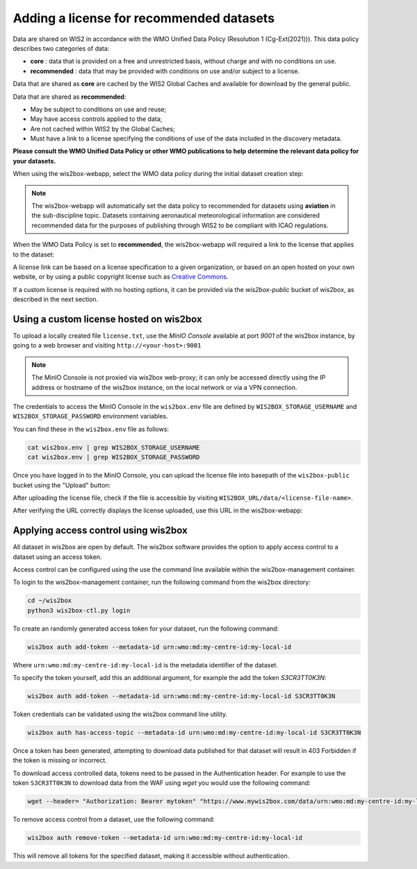 .. _recommended:

Adding a license for recommended datasets
=========================================

Data are shared on WIS2 in accordance with the WMO Unified Data Policy (Resolution 1 (Cg-Ext(2021))). 
This data policy describes two categories of data:

- **core** : data that is provided on a free and unrestricted basis, without charge and with no conditions on use.
- **recommended** : data that may be provided with conditions on use and/or subject to a license.

Data that are shared as **core** are cached by the WIS2 Global Caches and available for download by the general public.

Data that are shared as **recommended**:

- May be subject to conditions on use and reuse;
- May have access controls applied to the data;
- Are not cached within WIS2 by the Global Caches;
- Must have a link to a license specifying the conditions of use of the data included in the discovery metadata.

**Please consult the WMO Unified Data Policy or other WMO publications to help determine the relevant data policy for your datasets.**

When using the wis2box-webapp, select the WMO data policy during the initial dataset creation step:

.. image:: ../_static/wis2box-webapp_data_policy_selection.png
   :alt: Data Policy Selection
   :width: 350

.. note::
   
   The wis2box-webapp will automatically set the data policy to recommended for datasets using **aviation** in the sub-discipline topic.
   Datasets containing aeronautical meteorological information are considered recommended data for the purposes of publishing through WIS2 to be compliant with ICAO regulations.

When the WMO Data Policy is set to **recommended**, the wis2box-webapp will required a link to the license that applies to the dataset:

.. image:: ../_static/wis2box-webapp_data_policy_license.png
   :alt: Data Policy License
   :width: 600

A license link can be based on a license specification to a given organization, or based on an open hosted on your own website, or by using a public copyright license such as `Creative Commons`_.

If a custom license is required with no hosting options, it can be provided via the `wis2box-public` bucket of wis2box, as described in the next section.

Using a custom license hosted on wis2box
----------------------------------------

To upload a locally created file ``license.txt``, use the `MinIO Console` available at port `9001` of the wis2box instance, by going to a web browser and visiting ``http://<your-host>:9001``

.. note::

   The MinIO Console is not proxied via wis2box web-proxy; it can only be accessed directly using the IP address or hostname of the wis2box instance,
   on the local network or via a VPN connection.

The credentials to access the MinIO Console in the ``wis2box.env`` file are defined by ``WIS2BOX_STORAGE_USERNAME`` and ``WIS2BOX_STORAGE_PASSWORD`` environment variables.

You can find these in the ``wis2box.env`` file as follows:

.. code-block:: bash

   cat wis2box.env | grep WIS2BOX_STORAGE_USERNAME
   cat wis2box.env | grep WIS2BOX_STORAGE_PASSWORD

Once you have logged in to the MinIO Console, you can upload the license file into basepath of the ``wis2box-public`` bucket using the "Upload" button:

.. image:: ../_static/minio-wis2box-public-basepath.png
   :alt: MinIO Upload License
   :width: 800

After uploading the license file, check if the file is accessible by visiting ``WIS2BOX_URL/data/<license-file-name>``.

After verifying the URL correctly displays the license uploaded, use this URL in the wis2box-webapp:

.. image:: ../_static/wis2box-webapp_data_policy_local_license_url.png
   :alt: Example showing a custom license hosted on the wis2box instance
   :width: 600

Applying access control using wis2box
-------------------------------------

All dataset in wis2box are open by default. The wis2box software provides the option to apply access control to a dataset using an access token.

Access control can be configured using the use the command line available within the wis2box-management container.

To login to the wis2box-management container, run the following command from the wis2box directory:

.. code-block:: bash

   cd ~/wis2box
   python3 wis2box-ctl.py login

To create an randomly generated access token for your dataset, run the following command:

.. code-block:: bash

    wis2box auth add-token --metadata-id urn:wmo:md:my-centre-id:my-local-id

Where ``urn:wmo:md:my-centre-id:my-local-id`` is the metadata identifier of the dataset.

To specify the token yourself, add this an additional argument, for example the add the token `S3CR3TT0K3N`:

.. code-block:: bash

    wis2box auth add-token --metadata-id urn:wmo:md:my-centre-id:my-local-id S3CR3TT0K3N

Token credentials can be validated using the wis2box command line utility.

.. code-block:: bash

    wis2box auth has-access-topic --metadata-id urn:wmo:md:my-centre-id:my-local-id S3CR3TT0K3N

Once a token has been generated, attempting to download data published for that dataset will result in 403 Forbidden if the token is missing or incorrect.

To download access controlled data, tokens need to be passed in the Authentication header. For example to use the token ``S3CR3TT0K3N`` to download data from the WAF using `wget` you would use the following command:

.. code-block:: bash

    wget --header= "Authorization: Bearer mytoken" "https://www.mywis2box.com/data/urn:wmo:md:my-centre-id:my-local-id/mydata.bufr4"

To remove access control from a dataset, use the following command:

.. code-block:: bash

    wis2box auth remove-token --metadata-id urn:wmo:md:my-centre-id:my-local-id

This will remove all tokens for the specified dataset, making it accessible without authentication.


..  _`Creative Commons`: https://creativecommons.org/licenses
